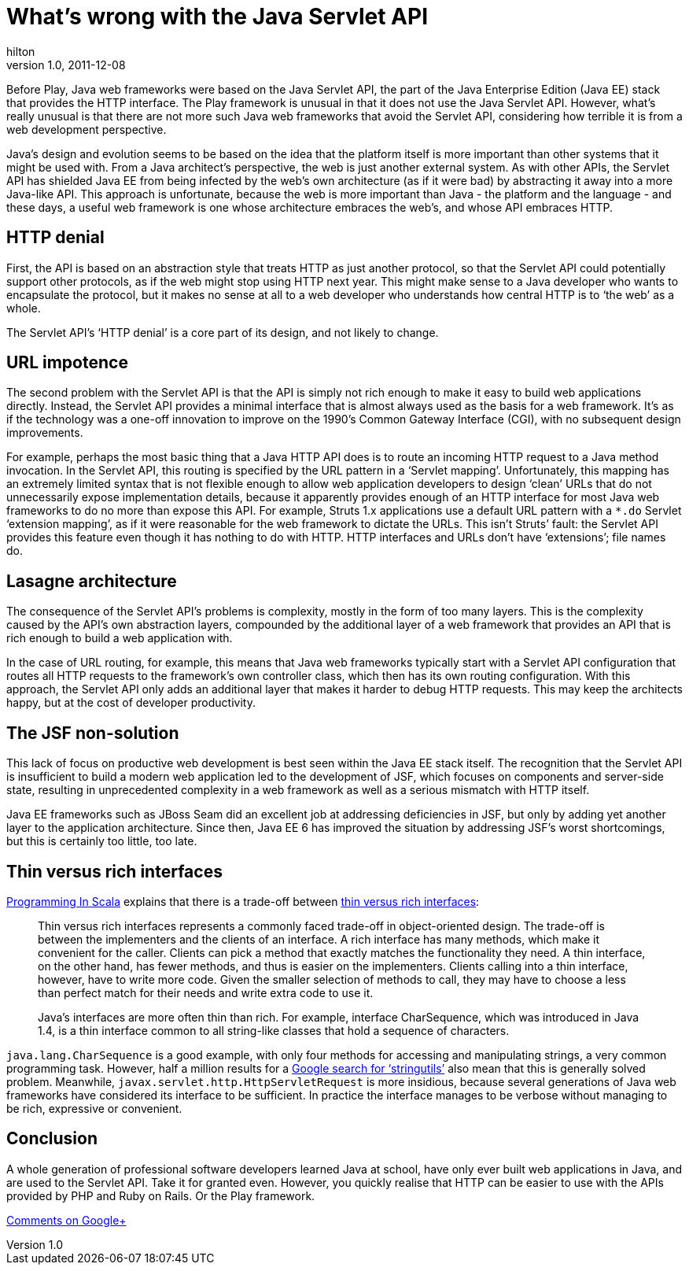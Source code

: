 = What’s wrong with the Java Servlet API
hilton
v1.0, 2011-12-08
:title: What’s wrong with the Java Servlet API
:tags: [java,servlet]


Before
Play, Java web frameworks were based on the Java Servlet API, the part
of the Java Enterprise Edition (Java EE) stack that provides the HTTP
interface. The Play framework is unusual in that it does not use the
Java Servlet API. However, what's really unusual is that there are not
more such Java web frameworks that avoid the Servlet API, considering
how terrible it is from a web development perspective.

Java’s design and evolution seems to be based on the idea that the
platform itself is more important than other systems that it might be
used with. From a Java architect’s perspective, the web is just another
external system. As with other APIs, the Servlet API has shielded Java
EE from being infected by the web’s own architecture (as if it were bad)
by abstracting it away into a more Java-like API. This approach is
unfortunate, because the web is more important than Java - the platform
and the language - and these days, a useful web framework is one whose
architecture embraces the web’s, and whose API embraces HTTP.

[[http]]
== HTTP denial

First, the API is based on an abstraction style that treats HTTP as just
another protocol, so that the Servlet API could potentially support
other protocols, as if the web might stop using HTTP next year. This
might make sense to a Java developer who wants to encapsulate the
protocol, but it makes no sense at all to a web developer who
understands how central HTTP is to ‘the web’ as a whole.

The Servlet API’s ‘HTTP denial’ is a core part of its design, and not
likely to change.

[[urls]]
== URL impotence

The second problem with the Servlet API is that the API is simply not
rich enough to make it easy to build web applications directly. Instead,
the Servlet API provides a minimal interface that is almost always used
as the basis for a web framework. It’s as if the technology was a
one-off innovation to improve on the 1990’s Common Gateway Interface
(CGI), with no subsequent design improvements.

For example, perhaps the most basic thing that a Java HTTP API does is
to route an incoming HTTP request to a Java method invocation. In the
Servlet API, this routing is specified by the URL pattern in a ‘Servlet
mapping’. Unfortunately, this mapping has an extremely limited syntax
that is not flexible enough to allow web application developers to
design ‘clean’ URLs that do not unnecessarily expose implementation
details, because it apparently provides enough of an HTTP interface for
most Java web frameworks to do no more than expose this API. For
example, Struts 1.x applications use a default URL pattern with a `*.do`
Servlet ‘extension mapping’, as if it were reasonable for the web
framework to dictate the URLs. This isn’t Struts’ fault: the Servlet API
provides this feature even though it has nothing to do with HTTP. HTTP
interfaces and URLs don't have ‘extensions’; file names do.

[[architecture]]
== Lasagne architecture

The consequence of the Servlet API’s problems is complexity, mostly in
the form of too many layers. This is the complexity caused by the API’s
own abstraction layers, compounded by the additional layer of a web
framework that provides an API that is rich enough to build a web
application with.

In the case of URL routing, for example, this means that Java web
frameworks typically start with a Servlet API configuration that routes
all HTTP requests to the framework’s own controller class, which then
has its own routing configuration. With this approach, the Servlet API
only adds an additional layer that makes it harder to debug HTTP
requests. This may keep the architects happy, but at the cost of
developer productivity.

[[jsf]]
== The JSF non-solution

This lack of focus on productive web development is best seen within the
Java EE stack itself. The recognition that the Servlet API is
insufficient to build a modern web application led to the development of
JSF, which focuses on components and server-side state, resulting in
unprecedented complexity in a web framework as well as a serious
mismatch with HTTP itself.

Java EE frameworks such as JBoss Seam did an excellent job at addressing
deficiencies in JSF, but only by adding yet another layer to the
application architecture. Since then, Java EE 6 has improved the
situation by addressing JSF’s worst shortcomings, but this is certainly
too little, too late.

[[interfaces]]
== Thin versus rich interfaces

http://www.artima.com/shop/programming_in_scala[Programming In Scala]
explains that there is a trade-off between
http://www.artima.com/pins1ed/traits.html#12.2[thin versus rich
interfaces]:

____
Thin versus rich interfaces represents a commonly faced trade-off in
object-oriented design. The trade-off is between the implementers and
the clients of an interface. A rich interface has many methods, which
make it convenient for the caller. Clients can pick a method that
exactly matches the functionality they need. A thin interface, on the
other hand, has fewer methods, and thus is easier on the implementers.
Clients calling into a thin interface, however, have to write more code.
Given the smaller selection of methods to call, they may have to choose
a less than perfect match for their needs and write extra code to use
it.

Java’s interfaces are more often thin than rich. For example, interface
CharSequence, which was introduced in Java 1.4, is a thin interface
common to all string-like classes that hold a sequence of characters.
____

`java.lang.CharSequence` is a good example, with only four methods for
accessing and manipulating strings, a very common programming task.
However, half a million results for a
http://www.google.com/search?q=stringutils[Google search for
‘stringutils’] also mean that this is generally solved problem.
Meanwhile, `javax.servlet.http.HttpServletRequest` is more insidious,
because several generations of Java web frameworks have considered its
interface to be sufficient. In practice the interface manages to be
verbose without managing to be rich, expressive or convenient.

== Conclusion

A whole generation of professional software developers learned Java at
school, have only ever built web applications in Java, and are used to
the Servlet API. Take it for granted even. However, you quickly realise
that HTTP can be easier to use with the APIs provided by PHP and Ruby on
Rails. Or the Play framework.


https://plus.google.com/107170847819841716154/posts/9rbWwmjrV7R[Comments
on Google+]
